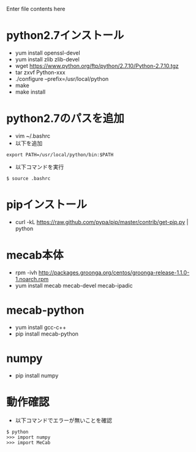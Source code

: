 Enter file contents here

* python2.7インストール

  - yum install openssl-devel
  - yum install zlib zlib-devel
  - wget https://www.python.org/ftp/python/2.7.10/Python-2.7.10.tgz
  - tar zxvf Python-xxx
  - ./configure --prefix=/usr/local/python
  - make
  - make install

* python2.7のパスを追加
  - vim ~/.bashrc
  - 以下を追加
  
  #+begin_src
  export PATH=/usr/local/python/bin:$PATH
  #+end_src
  
  - 以下コマンドを実行
  #+begin_src
  $ source .bashrc
  #+end_src
  
* pipインストール

  - curl -kL https://raw.github.com/pypa/pip/master/contrib/get-pip.py | python

* mecab本体

  -  rpm -ivh http://packages.groonga.org/centos/groonga-release-1.1.0-1.noarch.rpm
  - yum install mecab mecab-devel mecab-ipadic
  
* mecab-python

  - yum install gcc-c++
  - pip install mecab-python

* numpy

  - pip install numpy

* 動作確認

  - 以下コマンドでエラーが無いことを確認
  
  #+begin_src
  $ python
  >>> import numpy
  >>> import MeCab
  #+end_src
